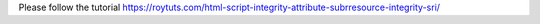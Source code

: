 Please follow the tutorial https://roytuts.com/html-script-integrity-attribute-subrresource-integrity-sri/